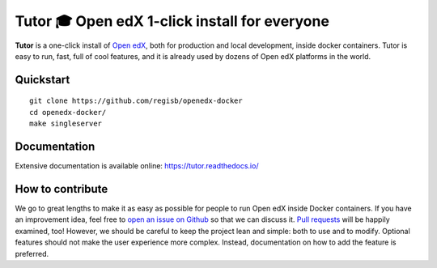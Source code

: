 Tutor 🎓 Open edX 1-click install for everyone
==============================================

.. image:: https://img.shields.io/travis/regisb/openedx-docker.svg
    :alt: Build status
    :target: https://travis-ci.org/regisb/openedx-docker

.. image:: https://img.shields.io/github/issues/regisb/openedx-docker.svg
    :alt: GitHub issues
    :target: https://github.com/regisb/openedx-docker/issues

.. image:: https://img.shields.io/github/issues-closed/regisb/openedx-docker.svg?colorB=brightgreen
    :alt: GitHub closed issues
    :target: https://github.com/regisb/openedx-docker/issues?q=is%3Aclosed

**Tutor** is a one-click install of `Open edX <https://openedx.org>`_, both for production and local development, inside docker containers. Tutor is easy to run, fast, full of cool features, and it is already used by dozens of Open edX platforms in the world.

.. image:: https://asciinema.org/a/6DowVk4iJf3AJ2m8xlXDWJKh3.png
    :alt: asciicast
    :target: https://asciinema.org/a/6DowVk4iJf3AJ2m8xlXDWJKh3

Quickstart
----------

::

    git clone https://github.com/regisb/openedx-docker
    cd openedx-docker/
    make singleserver

Documentation
-------------

Extensive documentation is available online: https://tutor.readthedocs.io/

How to contribute
-----------------

We go to great lengths to make it as easy as possible for people to run Open edX inside Docker containers. If you have an improvement idea, feel free to `open an issue on Github <https://github.com/regisb/openedx-docker/issues/new>`_ so that we can discuss it. `Pull requests <https://github.com/regisb/openedx-docker/pulls>`_ will be happily examined, too! However, we should be careful to keep the project lean and simple: both to use and to modify. Optional features should not make the user experience more complex. Instead, documentation on how to add the feature is preferred.
